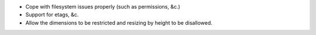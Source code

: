 * Cope with filesystem issues properly (such as permissions, &c.)
* Support for etags, &c.
* Allow the dimensions to be restricted and resizing by height to be
  disallowed.
